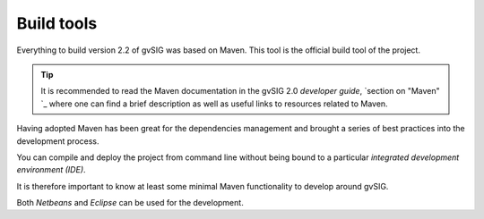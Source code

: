 Build tools
===========

Everything to build version 2.2 of gvSIG was based on Maven. This tool is the official build tool of the project.

..  tip::
    It is recommended to read the Maven documentation in the gvSIG 2.0 *developer guide*, `section on "Maven" `_ where one can find a brief description as well as useful links to resources related to Maven.

Having adopted Maven has been great for the dependencies management and brought a series of best practices into the development process.

You can compile and deploy the project from command line without being bound to a particular *integrated development environment (IDE)*.

It is therefore important to know at least some minimal Maven functionality to develop around gvSIG.

Both *Netbeans* and *Eclipse* can be used for the development.
